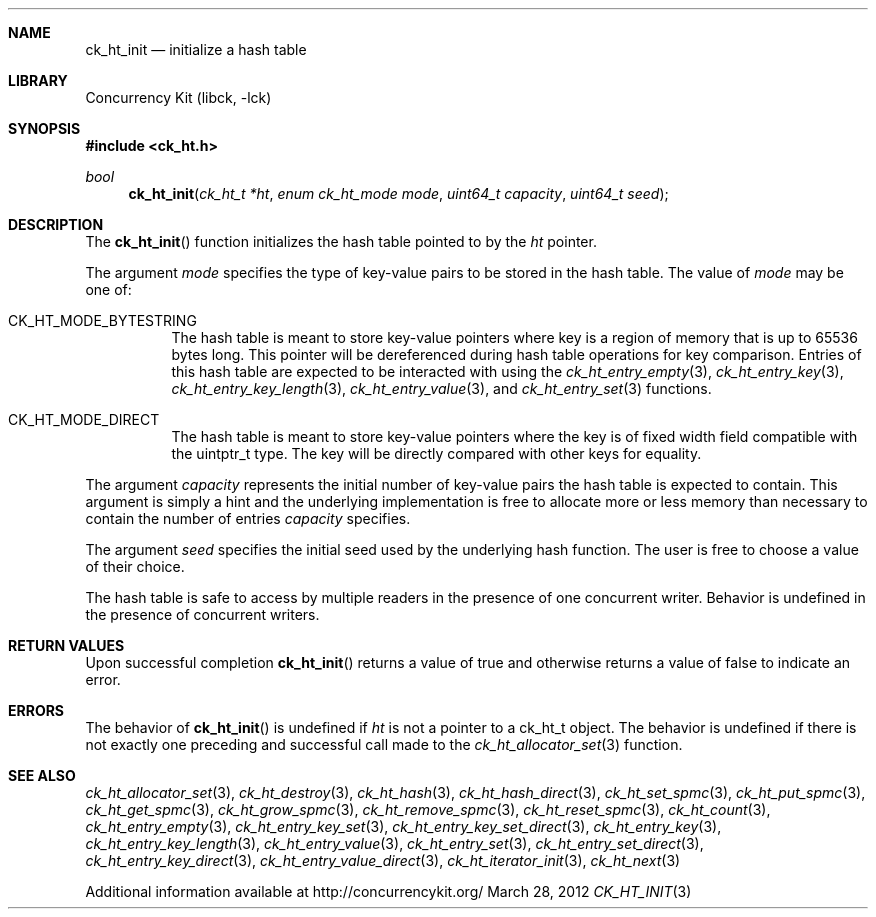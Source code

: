 .\"
.\" Copyright 2012 Samy Al Bahra.
.\" All rights reserved.
.\"
.\" Redistribution and use in source and binary forms, with or without
.\" modification, are permitted provided that the following conditions
.\" are met:
.\" 1. Redistributions of source code must retain the above copyright
.\"    notice, this list of conditions and the following disclaimer.
.\" 2. Redistributions in binary form must reproduce the above copyright
.\"    notice, this list of conditions and the following disclaimer in the
.\"    documentation and/or other materials provided with the distribution.
.\"
.\" THIS SOFTWARE IS PROVIDED BY THE REGENTS AND CONTRIBUTORS ``AS IS'' AND
.\" ANY EXPRESS OR IMPLIED WARRANTIES, INCLUDING, BUT NOT LIMITED TO, THE
.\" IMPLIED WARRANTIES OF MERCHANTABILITY AND FITNESS FOR A PARTICULAR PURPOSE
.\" ARE DISCLAIMED.  IN NO EVENT SHALL THE REGENTS OR CONTRIBUTORS BE LIABLE
.\" FOR ANY DIRECT, INDIRECT, INCIDENTAL, SPECIAL, EXEMPLARY, OR CONSEQUENTIAL
.\" DAMAGES (INCLUDING, BUT NOT LIMITED TO, PROCUREMENT OF SUBSTITUTE GOODS
.\" OR SERVICES; LOSS OF USE, DATA, OR PROFITS; OR BUSINESS INTERRUPTION)
.\" HOWEVER CAUSED AND ON ANY THEORY OF LIABILITY, WHETHER IN CONTRACT, STRICT
.\" LIABILITY, OR TORT (INCLUDING NEGLIGENCE OR OTHERWISE) ARISING IN ANY WAY
.\" OUT OF THE USE OF THIS SOFTWARE, EVEN IF ADVISED OF THE POSSIBILITY OF
.\" SUCH DAMAGE.
.\"
.\"
.Dd March 28, 2012
.Dt CK_HT_INIT 3
.Sh NAME
.Nm ck_ht_init
.Nd initialize a hash table
.Sh LIBRARY
Concurrency Kit (libck, \-lck)
.Sh SYNOPSIS
.In ck_ht.h
.Ft bool
.Fn ck_ht_init "ck_ht_t *ht" "enum ck_ht_mode mode" "uint64_t capacity" "uint64_t seed"
.Sh DESCRIPTION
The 
.Fn ck_ht_init
function initializes the hash table pointed to by the
.Fa ht
pointer.
.Pp
The argument
.Fa mode
specifies the type of key-value pairs to be stored in the
hash table. The value of
.Fa mode
may be one of:
.Bl -tag -width indent
.It CK_HT_MODE_BYTESTRING
The hash table is meant to store key-value pointers where
key is a region of memory that is up to 65536 bytes long.
This pointer will be dereferenced during hash table operations
for key comparison. Entries of this hash table are expected
to be interacted with using the
.Xr ck_ht_entry_empty 3 ,
.Xr ck_ht_entry_key 3 ,
.Xr ck_ht_entry_key_length 3 ,
.Xr ck_ht_entry_value 3 ,
and
.Xr ck_ht_entry_set 3
functions.
.It CK_HT_MODE_DIRECT
The hash table is meant to store key-value pointers where
the key is of fixed width field compatible with the
.Tn uintptr_t
type. The key will be directly compared with other keys for
equality.
.El
.Pp
The argument
.Fa capacity 
represents the initial number of key-value pairs the hash
table is expected to contain. This argument is simply a hint
and the underlying implementation is free to allocate more
or less memory than necessary to contain the number of entries
.Fa capacity
specifies.
.Pp
The argument
.Fa seed
specifies the initial seed used by the underlying hash function.
The user is free to choose a value of their choice.
.Pp
The hash table is safe to access by multiple readers in the presence
of one concurrent writer. Behavior is undefined in the presence of
concurrent writers.
.Sh RETURN VALUES
Upon successful completion
.Fn ck_ht_init
returns a value of
.Dv true
and otherwise returns a value of
.Dv false
to indicate an error.
.Sh ERRORS
.Bl -tag -width Er
.Pp
The behavior of
.Fn ck_ht_init
is undefined if
.Fa ht
is not a pointer to a
.Tn ck_ht_t
object. The behavior is undefined if there is not exactly one preceding and successful
call made to the
.Xr ck_ht_allocator_set 3
function.
.El
.Sh SEE ALSO
.Xr ck_ht_allocator_set 3 ,
.Xr ck_ht_destroy 3 ,
.Xr ck_ht_hash 3 ,
.Xr ck_ht_hash_direct 3 ,
.Xr ck_ht_set_spmc 3 ,
.Xr ck_ht_put_spmc 3 ,
.Xr ck_ht_get_spmc 3 ,
.Xr ck_ht_grow_spmc 3 ,
.Xr ck_ht_remove_spmc 3 ,
.Xr ck_ht_reset_spmc 3 ,
.Xr ck_ht_count 3 ,
.Xr ck_ht_entry_empty 3 ,
.Xr ck_ht_entry_key_set 3 ,
.Xr ck_ht_entry_key_set_direct 3 ,
.Xr ck_ht_entry_key 3 ,
.Xr ck_ht_entry_key_length 3 ,
.Xr ck_ht_entry_value 3 ,
.Xr ck_ht_entry_set 3 ,
.Xr ck_ht_entry_set_direct 3 ,
.Xr ck_ht_entry_key_direct 3 ,
.Xr ck_ht_entry_value_direct 3 ,
.Xr ck_ht_iterator_init 3 ,
.Xr ck_ht_next 3
.Pp
Additional information available at http://concurrencykit.org/
